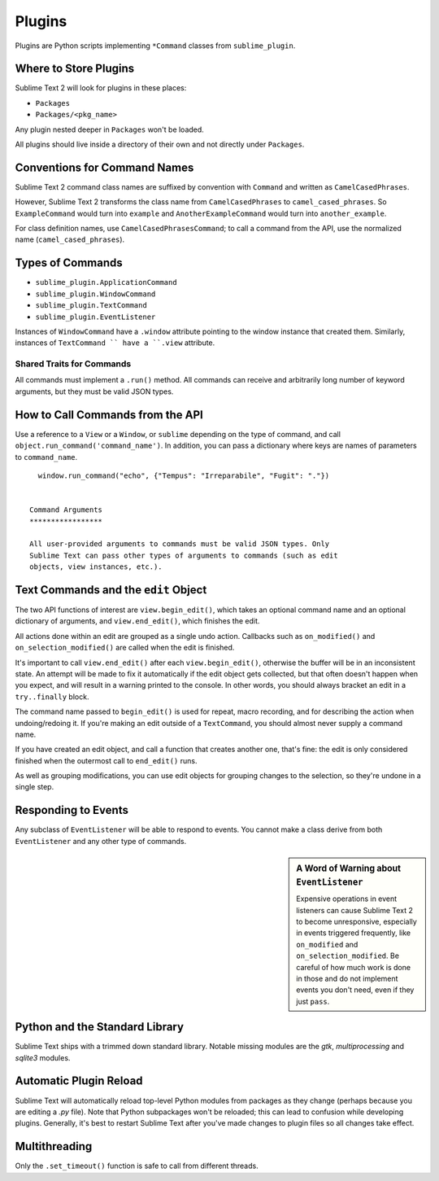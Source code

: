Plugins
=======

.. seealso::

   :doc:`API Reference <../reference/api>`
        More information on the Python API.


Plugins are Python scripts implementing ``*Command`` classes from ``sublime_plugin``.

Where to Store Plugins
**********************

Sublime Text 2 will look for plugins in these places:

* ``Packages``
* ``Packages/<pkg_name>``

Any plugin nested deeper in ``Packages`` won't be loaded.

All plugins should live inside a directory of their own and not directly
under ``Packages``.


Conventions for Command Names
*****************************

Sublime Text 2 command class names are suffixed by convention with ``Command`` and
written as ``CamelCasedPhrases``.

However, Sublime Text 2 transforms the class name from ``CamelCasedPhrases`` to
``camel_cased_phrases``. So ``ExampleCommand`` would turn into ``example``
and ``AnotherExampleCommand`` would turn into ``another_example``.

For class definition names, use ``CamelCasedPhrasesCommand``;
to call a command from the API, use the normalized name (``camel_cased_phrases``).


Types of Commands
*****************

* ``sublime_plugin.ApplicationCommand``
* ``sublime_plugin.WindowCommand``
* ``sublime_plugin.TextCommand``
* ``sublime_plugin.EventListener``

Instances of ``WindowCommand`` have a ``.window`` attribute pointing to the
window instance that created them. Similarly, instances of ``TextCommand ``
have a ``.view`` attribute.

Shared Traits for Commands
--------------------------

All commands must implement a ``.run()`` method.
All commands can receive and arbitrarily long number of keyword arguments,
but they must be valid JSON types.


How to Call Commands from the API
*********************************

Use a reference to a ``View`` or a ``Window``, or ``sublime`` depending on
the type of command, and call ``object.run_command('command_name')``.
In addition, you can pass a dictionary where keys are names of parameters
to ``command_name``. ::

   window.run_command("echo", {"Tempus": "Irreparabile", "Fugit": "."})


 Command Arguments
 *****************

 All user-provided arguments to commands must be valid JSON types. Only
 Sublime Text can pass other types of arguments to commands (such as edit
 objects, view instances, etc.).


Text Commands and the ``edit`` Object
*************************************

The two API functions of interest are ``view.begin_edit()``, which takes an optional command name and an optional dictionary of arguments, and ``view.end_edit()``, which finishes the edit.

All actions done within an edit are grouped as a single undo action. Callbacks such as ``on_modified()`` and ``on_selection_modified()`` are called when the edit is finished.

It's important to call ``view.end_edit()`` after each ``view.begin_edit()``, otherwise the buffer will be in an inconsistent state. An attempt will be made to fix it automatically if the edit object gets collected, but that often doesn't happen when you expect, and will result in a warning printed to the console. In other words, you should always bracket an edit in a ``try..finally`` block.

The command name passed to ``begin_edit()`` is used for repeat, macro recording, and for describing the action when undoing/redoing it. If you're making an edit outside of a ``TextCommand``, you should almost never supply a command name.

If you have created an edit object, and call a function that creates another one, that's fine: the edit is only considered finished when the outermost call to ``end_edit()`` runs.

As well as grouping modifications, you can use edit objects for grouping changes to the selection, so they're undone in a single step.


Responding to Events
********************

Any subclass of ``EventListener`` will be able to respond to events. You cannot
make a class derive from both ``EventListener`` and any other type of commands.

.. sidebar:: A Word of Warning about ``EventListener``

	Expensive operations in event listeners can cause Sublime Text 2 to become
	unresponsive, especially in events triggered frequently, like ``on_modified``
	and ``on_selection_modified``. Be careful of how much work is done in those
	and do not implement events you don't need, even if they just ``pass``.


Python and the Standard Library
*******************************

Sublime Text ships with a trimmed down standard library. Notable missing
modules are the *gtk*, *multiprocessing* and *sqlite3* modules.


Automatic Plugin Reload
***********************

Sublime Text will automatically reload top-level Python modules from packages
as they change (perhaps because you are editing a *.py* file). Note that
Python subpackages won't be reloaded; this can lead to confusion while
developing plugins. Generally, it's best to restart Sublime Text after you've
made changes to plugin files so all changes take effect.


Multithreading
**************

Only the ``.set_timeout()`` function is safe to call from different threads.
